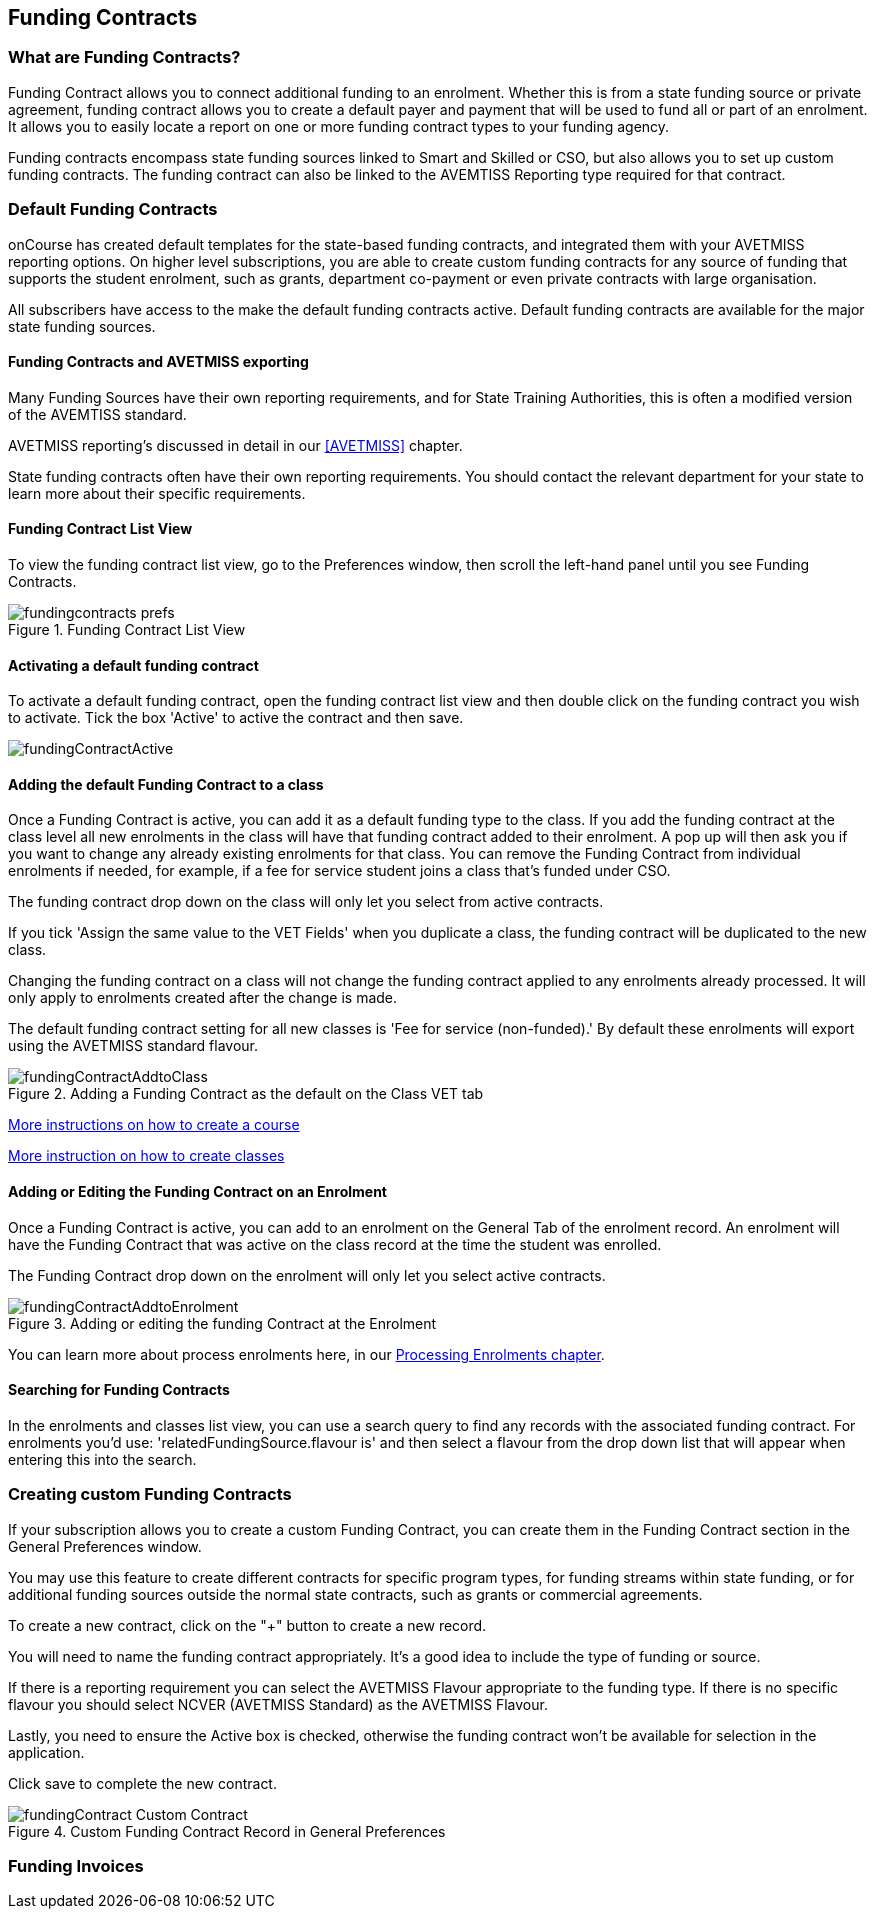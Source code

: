 [[fundingContract]]
== Funding Contracts

[[fundingContracts-whatIs]]
=== What are Funding Contracts?

Funding Contract allows you to connect additional funding to an enrolment. Whether this is from a state funding source or private agreement, funding contract allows you to create a default payer and payment that will be used to fund all or part of an enrolment. It allows you to easily locate a report on one or more funding contract types to your funding agency.

Funding contracts encompass state funding sources linked to Smart and Skilled or CSO, but also allows you to set up custom funding contracts. The funding contract can also be linked to the AVEMTISS Reporting type required for that contract.

[[DefaultFundingContracts]]
=== Default Funding Contracts

onCourse has created default templates for the state-based funding contracts, and integrated them with your AVETMISS reporting options. On higher level subscriptions, you are able to create custom funding contracts for any source of funding that supports the student enrolment, such as grants, department co-payment or even private contracts with large organisation.

All subscribers have access to the make the default funding contracts active. Default funding contracts are available for the major state funding sources.

[[fundingContracts-enable]]
==== Funding Contracts and AVETMISS exporting

Many Funding Sources have their own reporting requirements, and for State Training Authorities, this is often a modified version of the AVEMTISS standard.

AVETMISS reporting's discussed in detail in our <<AVETMISS>> chapter.

State funding contracts often have their own reporting requirements. You should contact the relevant department for your state to learn more about their specific requirements.

==== Funding Contract List View

To view the funding contract list view, go to the Preferences window, then scroll the left-hand panel until you see Funding Contracts.

image::images/fundingcontracts_prefs.png[title='Funding Contract List View']

==== Activating a default funding contract

To activate a default funding contract, open the funding contract list view and then double click on the funding contract you wish to activate. Tick the box 'Active' to active the contract and then save.

image::images/fundingContractActive.png[]

==== Adding the default Funding Contract to a class

Once a Funding Contract is active, you can add it as a default funding type to the class. If you add the funding contract at the class level all new enrolments in the class will have that funding contract added to their enrolment. A pop up will then ask you if you want to change any already existing enrolments for that class. You can remove the Funding Contract from individual enrolments if needed, for example, if a fee for service student joins a class that's funded under CSO.

The funding contract drop down on the class will only let you select from active contracts.

If you tick 'Assign the same value to the VET Fields' when you duplicate a class, the funding contract will be duplicated to the new class.

Changing the funding contract on a class will not change the funding contract applied to any enrolments already processed. It will only apply to enrolments created after the change is made.

The default funding contract setting for all new classes is 'Fee for service (non-funded).' By default these enrolments will export using the AVETMISS standard flavour.

image::images/fundingContractAddtoClass.png[title='Adding a Funding Contract as the default on the Class VET tab']

http://www.ish.com.au/s/onCourse/doc/latest/manual/courses.html[More
instructions on how to create a course]

http://www.ish.com.au/s/onCourse/doc/latest/manual/classes.html[More
instruction on how to create classes]

==== Adding or Editing the Funding Contract on an Enrolment

Once a Funding Contract is active, you can add to an enrolment on the General Tab of the enrolment record. An enrolment will have the Funding Contract that was active on the class record at the time the student was enrolled.

The Funding Contract drop down on the enrolment will only let you select active contracts.

image::images/fundingContractAddtoEnrolment.png[title='Adding or editing the funding Contract at the Enrolment']

You can learn more about process enrolments here, in our <<processingEnrolments, Processing Enrolments chapter>>.

==== Searching for Funding Contracts

In the enrolments and classes list view, you can use a search query to find any records with the associated funding contract. For enrolments you'd use: 'relatedFundingSource.flavour is' and then select a flavour from the drop down list that will appear when entering this into the search.

=== Creating custom Funding Contracts

If your subscription allows you to create a custom Funding Contract, you can create them in the Funding Contract section in the General Preferences window.

You may use this feature to create different contracts for specific program types, for funding streams within state funding, or for additional funding sources outside the normal state contracts, such as grants or commercial agreements.

To create a new contract, click on the "+" button to create a new record.

You will need to name the funding contract appropriately. It's a good idea to include the type of funding or source.

If there is a reporting requirement you can select the AVETMISS Flavour appropriate to the funding type. If there is no specific flavour you should select NCVER (AVETMISS Standard) as the AVETMISS Flavour.

Lastly, you need to ensure the Active box is checked, otherwise the funding contract won't be available for selection in the application.

Click save to complete the new contract.

image::images/fundingContract_Custom_Contract.png[title='Custom Funding Contract Record in General Preferences']

=== Funding Invoices

